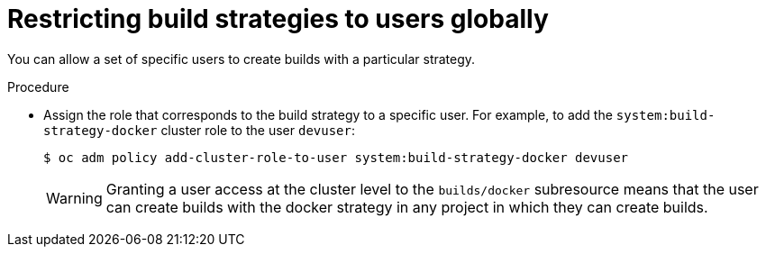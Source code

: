 // Module included in the following assemblies:
//
// * builds/securing-builds-by-strategy.adoc


:_mod-docs-content-type: PROCEDURE
[id="builds-restricting-build-strategy-globally_{context}"]
= Restricting build strategies to users globally

You can allow a set of specific users to create builds with a particular strategy.

.Procedure

* Assign the role that corresponds to the build strategy to a specific user. For
example, to add the `system:build-strategy-docker` cluster role to the user
`devuser`:
+
[source,terminal]
----
$ oc adm policy add-cluster-role-to-user system:build-strategy-docker devuser
----
+
[WARNING]
====
Granting a user access at the cluster level to the `builds/docker` subresource means that the user can create builds with the docker strategy in any project in which they can create builds.
====
